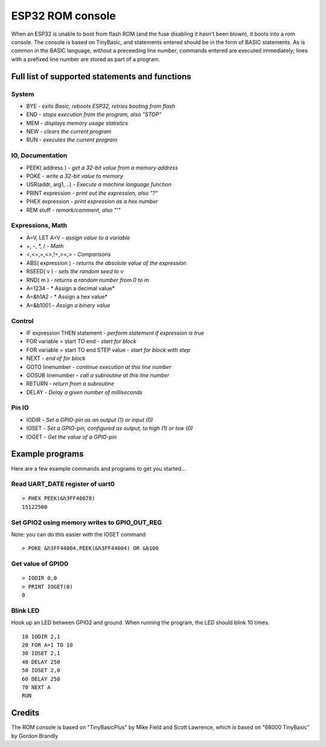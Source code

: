 ESP32 ROM console
=================

When an ESP32 is unable to boot from flash ROM (and the fuse disabling it hasn't been blown), it boots into a rom console. The console
is based on TinyBasic, and statements entered should be in the form of BASIC statements. As is common in the BASIC language, without a 
preceeding line number, commands entered are executed immediately; lines with a prefixed line number are stored as part of a program.

Full list of supported statements and functions
~~~~~~~~~~~~~~~~~~~~~~~~~~~~~~~~~~~~~~~~~~~~~~~

System
------

- BYE		- *exits Basic, reboots ESP32, retries booting from flash*
- END 		- *stops execution from the program, also "STOP"*
- MEM		- *displays memory usage statistics*
- NEW		- *clears the current program*
- RUN		- *executes the current program*

IO, Documentation
-----------------

- PEEK( address )	- *get a 32-bit value from a memory address*
- POKE			- *write a 32-bit value to memory*
- USR(addr, arg1, ..) - *Execute a machine language function*
- PRINT expression	- *print out the expression, also "?"*
- PHEX expression	- *print expression as a hex number*
- REM stuff		- *remark/comment, also "'"*

Expressions, Math
-----------------

- A=V, LET A=V	- *assign value to a variable*
- +, -, \*, / - *Math*
- <,<=,=,<>,!=,>=,> - *Comparisons*
- ABS( expression )  - *returns the absolute value of the expression*
- RSEED( v ) - *sets the random seed to v*
- RND( m ) - *returns a random number from 0 to m*
- A=1234 - * Assign a decimal value*
- A=&h1A2 - * Assign a hex value*
- A=&b1001 - *Assign a binary value*

Control
-------

- IF expression THEN statement - *perform statement if expression is true*
- FOR variable = start TO end	- *start for block*
- FOR variable = start TO end STEP value - *start for block with step*
- NEXT - *end of for block*
- GOTO linenumber - *continue execution at this line number*
- GOSUB linenumber - *call a subroutine at this line number*
- RETURN	- *return from a subroutine*
- DELAY		- *Delay a given number of milliseconds*

Pin IO
------
- IODIR		- *Set a GPIO-pin as an output (1) or input (0)*
- IOSET		- *Set a GPIO-pin, configured as output, to high (1) or low (0)*
- IOGET		- *Get the value of a GPIO-pin*


Example programs
~~~~~~~~~~~~~~~~

Here are a few example commands and programs to get you started...

Read UART_DATE register of uart0
--------------------------------

::

	> PHEX PEEK(&h3FF40078)
	15122500

Set GPIO2 using memory writes to GPIO_OUT_REG
---------------------------------------------

Note: you can do this easier with the IOSET command

::

	> POKE &h3FF44004,PEEK(&h3FF44004) OR &b100

Get value of GPIO0
------------------

::

	> IODIR 0,0
	> PRINT IOGET(0)
	0

Blink LED
---------

Hook up an LED between GPIO2 and ground. When running the program, the LED should blink 10 times.

::

	10 IODIR 2,1
	20 FOR A=1 TO 10
	30 IOSET 2,1
	40 DELAY 250
	50 IOSET 2,0
	60 DELAY 250
	70 NEXT A
	RUN

Credits
~~~~~~~

The ROM console is based on "TinyBasicPlus" by Mike Field and Scott Lawrence, which is based on "68000 TinyBasic" by Gordon Brandly


